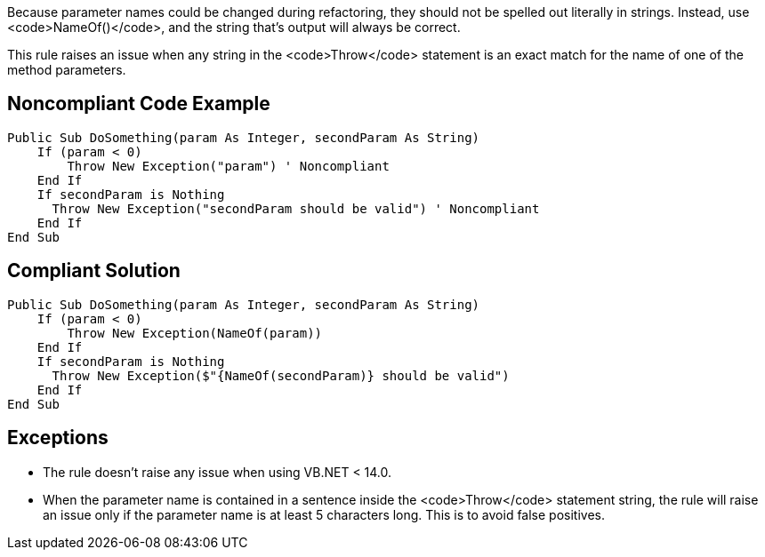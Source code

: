 Because parameter names could be changed during refactoring, they should not be spelled out literally in strings. Instead, use <code>NameOf()</code>, and the string that's output will always be correct.

This rule raises an issue when any string in the <code>Throw</code> statement is an exact match for the name of one of the method parameters.

== Noncompliant Code Example

----
Public Sub DoSomething(param As Integer, secondParam As String)
    If (param < 0) 
        Throw New Exception("param") ' Noncompliant
    End If
    If secondParam is Nothing
      Throw New Exception("secondParam should be valid") ' Noncompliant
    End If
End Sub
----

== Compliant Solution

----
Public Sub DoSomething(param As Integer, secondParam As String)
    If (param < 0) 
        Throw New Exception(NameOf(param))
    End If
    If secondParam is Nothing
      Throw New Exception($"{NameOf(secondParam)} should be valid")
    End If
End Sub
----

== Exceptions

* The rule doesn't raise any issue when using VB.NET < 14.0.
* When the parameter name is contained in a sentence inside the <code>Throw</code> statement string, the rule will raise an issue only if the parameter name is at least 5 characters long. This is to avoid false positives.
